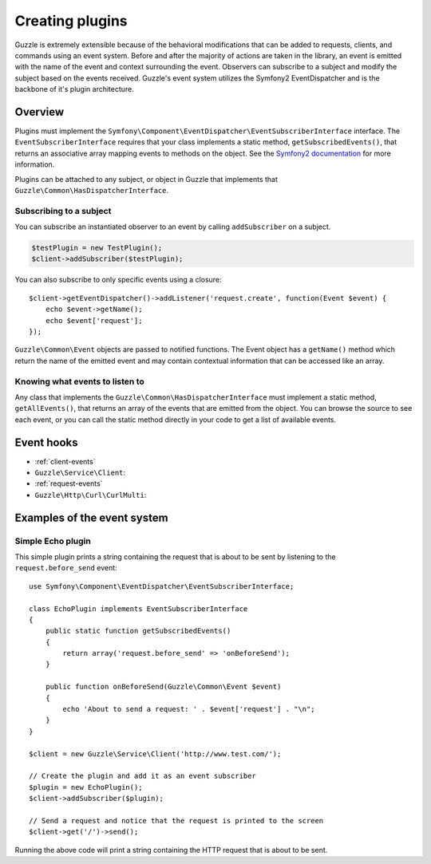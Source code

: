 ================
Creating plugins
================

.. highlight:: php

Guzzle is extremely extensible because of the behavioral modifications that can be added to requests, clients, and
commands using an event system. Before and after the majority of actions are taken in the library, an event is emitted
with the name of the event and context surrounding the event. Observers can subscribe to a subject and modify the
subject based on the events received. Guzzle's event system utilizes the Symfony2 EventDispatcher and is the backbone
of it's plugin architecture.

Overview
--------

Plugins must implement the ``Symfony\Component\EventDispatcher\EventSubscriberInterface`` interface. The
``EventSubscriberInterface`` requires that your class implements a static method, ``getSubscribedEvents()``, that
returns an associative array mapping events to methods on the object. See the
`Symfony2 documentation <http://symfony.com/doc/2.0/book/internals.html#the-event-dispatcher>`_ for more information.

Plugins can be attached to any subject, or object in Guzzle that implements that
``Guzzle\Common\HasDispatcherInterface``.

Subscribing to a subject
~~~~~~~~~~~~~~~~~~~~~~~~

You can subscribe an instantiated observer to an event by calling ``addSubscriber`` on a subject.

.. code-block:: php

    $testPlugin = new TestPlugin();
    $client->addSubscriber($testPlugin);

You can also subscribe to only specific events using a closure::

    $client->getEventDispatcher()->addListener('request.create', function(Event $event) {
        echo $event->getName();
        echo $event['request'];
    });

``Guzzle\Common\Event`` objects are passed to notified functions. The Event object has a ``getName()`` method which
return the name of the emitted event and may contain contextual information that can be accessed like an array.

Knowing what events to listen to
~~~~~~~~~~~~~~~~~~~~~~~~~~~~~~~~

Any class that implements the ``Guzzle\Common\HasDispatcherInterface`` must implement a static method,
``getAllEvents()``, that returns an array of the events that are emitted from the object.  You can browse the source
to see each event, or you can call the static method directly in your code to get a list of available events.

Event hooks
-----------

* :ref:`client-events`
* ``Guzzle\Service\Client``:
* :ref:`request-events`
* ``Guzzle\Http\Curl\CurlMulti``:

Examples of the event system
----------------------------

Simple Echo plugin
~~~~~~~~~~~~~~~~~~

This simple plugin prints a string containing the request that is about to be sent by listening to the
``request.before_send`` event::

    use Symfony\Component\EventDispatcher\EventSubscriberInterface;

    class EchoPlugin implements EventSubscriberInterface
    {
        public static function getSubscribedEvents()
        {
            return array('request.before_send' => 'onBeforeSend');
        }

        public function onBeforeSend(Guzzle\Common\Event $event)
        {
            echo 'About to send a request: ' . $event['request'] . "\n";
        }
    }

    $client = new Guzzle\Service\Client('http://www.test.com/');

    // Create the plugin and add it as an event subscriber
    $plugin = new EchoPlugin();
    $client->addSubscriber($plugin);

    // Send a request and notice that the request is printed to the screen
    $client->get('/')->send();


Running the above code will print a string containing the HTTP request that is about to be sent.
